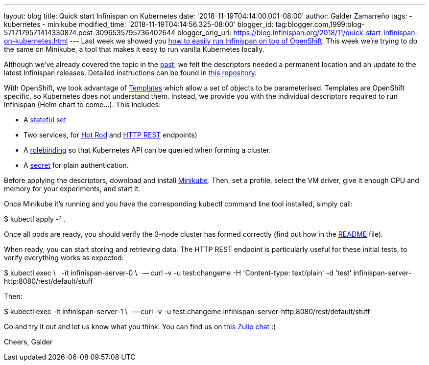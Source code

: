 ---
layout: blog
title: Quick start Infinispan on Kubernetes
date: '2018-11-19T04:14:00.001-08:00'
author: Galder Zamarreño
tags:
- kubernetes
- minikube
modified_time: '2018-11-19T04:14:56.325-08:00'
blogger_id: tag:blogger.com,1999:blog-5717179571414330874.post-3096535795736402644
blogger_orig_url: https://blog.infinispan.org/2018/11/quick-start-infinispan-on-kubernetes.html
---
Last week we showed you
https://blog.infinispan.org/2018/11/the-fastest-path-to-running-infinispan.html[how
to easily run Infinispan on top of OpenShift]. This week we're trying to
do the same on Minikube, a tool that makes it easy to run vanilla
Kubernetes locally.

Although we've already covered the topic in the
https://blog.infinispan.org/2016/08/running-infinispan-cluster-on-kubernetes.html[past],
we felt the descriptors needed a permanent location and an update to the
latest Infinispan releases. Detailed instructions can be found in
https://github.com/infinispan-demos/infinispan-kubernetes[this
repository].

With OpenShift, we took advantage of
https://docs.openshift.com/container-platform/3.11/dev_guide/templates.html[Templates]
which allow a set of objects to be parameterised.
Templates are OpenShift specific, so Kubernetes does not understand
them. Instead, we provide you with the individual descriptors required
to run Infinispan (Helm chart to come...). This includes:


* A
https://github.com/infinispan-demos/infinispan-kubernetes/blob/master/statefulset.yaml[stateful
set]
* Two services, for
https://github.com/infinispan-demos/infinispan-kubernetes/blob/master/service-hotrod.yaml[Hot
Rod] and
https://github.com/infinispan-demos/infinispan-kubernetes/blob/master/service-http.yaml[HTTP
REST] endpoints)
* A
https://github.com/infinispan-demos/infinispan-kubernetes/blob/master/rolebinding.yaml[rolebinding] so
that Kubernetes API can be queried when forming a cluster.
* A
https://github.com/infinispan-demos/infinispan-kubernetes/blob/master/secret.yaml[secret]
for plain authentication.


Before applying the descriptors, download and install
https://kubernetes.io/docs/setup/minikube/[Minikube]. Then, set a
profile, select the VM driver, give it enough CPU and memory for your
experiments, and start it.

Once Minikube it's running and you have the corresponding kubectl
command line tool installed, simply call:

$ kubectl apply -f .

Once all pods are ready, you should verify the 3-node cluster has formed
correctly (find out how in the
https://github.com/infinispan-demos/infinispan-kubernetes/blob/master/README.md[README]
file).

When ready, you can start storing and retrieving data. The HTTP REST
endpoint is particularly useful for these initial tests, to verify
everything works as expected:

$ kubectl exec \
  -it infinispan-server-0 \
  -- curl -v -u test:changeme -H 'Content-type: text/plain' -d 'test'
infinispan-server-http:8080/rest/default/stuff

Then:

$ kubectl exec -it infinispan-server-1 \
  -- curl -v -u test:changeme
infinispan-server-http:8080/rest/default/stuff

Go and try it out and let us know what you think. You can find us on
https://infinispan.zulipchat.com/[this Zulip chat] :)

Cheers,
Galder
